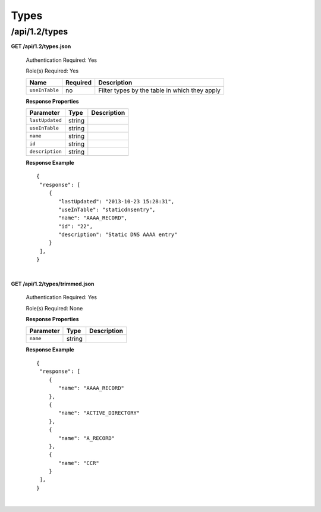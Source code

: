 .. 
.. Copyright 2015 Comcast Cable Communications Management, LLC
.. 
.. Licensed under the Apache License, Version 2.0 (the "License");
.. you may not use this file except in compliance with the License.
.. You may obtain a copy of the License at
.. 
..     http://www.apache.org/licenses/LICENSE-2.0
.. 
.. Unless required by applicable law or agreed to in writing, software
.. distributed under the License is distributed on an "AS IS" BASIS,
.. WITHOUT WARRANTIES OR CONDITIONS OF ANY KIND, either express or implied.
.. See the License for the specific language governing permissions and
.. limitations under the License.
.. 

.. _to-api-v12-type:

Types
=====

.. _to-api-v12-types-route:

/api/1.2/types
++++++++++++++

**GET /api/1.2/types.json**

  Authentication Required: Yes

  Role(s) Required: Yes

  +----------------+----------+----------------------------------------------------+
  |   Name         | Required |                Description                         |
  +================+==========+====================================================+
  | ``useInTable`` | no       | Filter types by the table in which they apply      |
  +----------------+----------+----------------------------------------------------+

  **Response Properties**

  +----------------------+--------+------------------------------------------------+
  | Parameter            | Type   | Description                                    |
  +======================+========+================================================+
  |``lastUpdated``       | string |                                                |
  +----------------------+--------+------------------------------------------------+
  |``useInTable``        | string |                                                |
  +----------------------+--------+------------------------------------------------+
  |``name``              | string |                                                |
  +----------------------+--------+------------------------------------------------+
  |``id``                | string |                                                |
  +----------------------+--------+------------------------------------------------+
  |``description``       | string |                                                |
  +----------------------+--------+------------------------------------------------+

  **Response Example** ::

    {
     "response": [
        {
           "lastUpdated": "2013-10-23 15:28:31",
           "useInTable": "staticdnsentry",
           "name": "AAAA_RECORD",
           "id": "22",
           "description": "Static DNS AAAA entry"
        }
     ],
    }

|

**GET /api/1.2/types/trimmed.json**

  Authentication Required: Yes

  Role(s) Required: None

  **Response Properties**

  +----------------------+--------+------------------------------------------------+
  | Parameter            | Type   | Description                                    |
  +======================+========+================================================+
  |``name``              | string |                                                |
  +----------------------+--------+------------------------------------------------+

  **Response Example** ::

    {
     "response": [
        {
           "name": "AAAA_RECORD"
        },
        {
           "name": "ACTIVE_DIRECTORY"
        },
        {
           "name": "A_RECORD"
        },
        {
           "name": "CCR"
        }
     ],
    }

|
